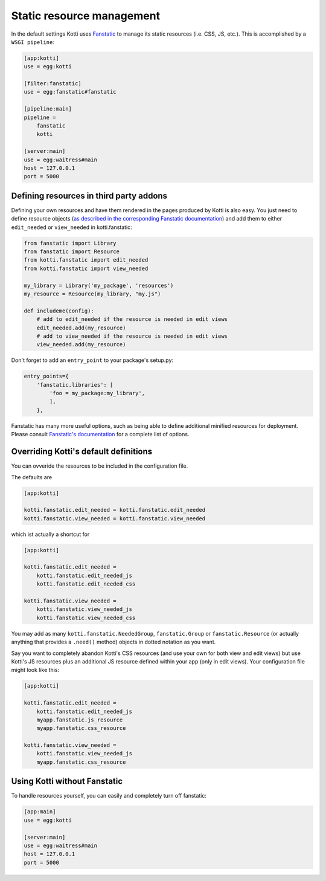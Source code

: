 .. _static resources:

Static resource management
==========================

In the default settings Kotti uses `Fanstatic`_ to manage its static resources (i.e. CSS, JS, etc.).
This is accomplished by a ``WSGI pipeline``:

.. code-block:: ini

    [app:kotti]
    use = egg:kotti

    [filter:fanstatic]
    use = egg:fanstatic#fanstatic

    [pipeline:main]
    pipeline =
        fanstatic
        kotti

    [server:main]
    use = egg:waitress#main
    host = 127.0.0.1
    port = 5000

Defining resources in third party addons
----------------------------------------

Defining your own resources and have them rendered in the pages produced by Kotti is also easy.
You just need to define resource objects (`as described in the corresponding Fanstatic documentation`_) and add them to either ``edit_needed`` or ``view_needed`` in kotti.fanstatic:

.. code-block:: python

  from fanstatic import Library
  from fanstatic import Resource
  from kotti.fanstatic import edit_needed
  from kotti.fanstatic import view_needed

  my_library = Library('my_package', 'resources')
  my_resource = Resource(my_library, "my.js")

  def includeme(config):
      # add to edit_needed if the resource is needed in edit views
      edit_needed.add(my_resource)
      # add to view_needed if the resource is needed in edit views
      view_needed.add(my_resource)

Don't forget to add an ``entry_point`` to your package's setup.py:

.. code-block:: python

  entry_points={
      'fanstatic.libraries': [
          'foo = my_package:my_library',
          ],
      },

Fanstatic has many more useful options, such as being able to define additional minified resources for deployment.
Please consult `Fanstatic's documentation`_ for a complete list of options.

Overriding Kotti's default definitions
--------------------------------------

You can ovveride the resources to be included in the configuration file.

The defaults are

.. code-block:: ini

    [app:kotti]

    kotti.fanstatic.edit_needed = kotti.fanstatic.edit_needed
    kotti.fanstatic.view_needed = kotti.fanstatic.view_needed

which ist actually a shortcut for

.. code-block:: ini

    [app:kotti]

    kotti.fanstatic.edit_needed =
        kotti.fanstatic.edit_needed_js
        kotti.fanstatic.edit_needed_css

    kotti.fanstatic.view_needed =
        kotti.fanstatic.view_needed_js
        kotti.fanstatic.view_needed_css

You may add as many ``kotti.fanstatic.NeededGroup``, ``fanstatic.Group`` or ``fanstatic.Resource`` (or actually anything that provides a ``.need()`` method) objects in dotted notation as you want.

Say you want to completely abandon Kotti's CSS resources (and use your own for both view and edit views) but use Kotti's JS resources plus an additional JS resource defined within your app (only in edit views). Your configuration file might look like this:

.. code-block:: ini

    [app:kotti]

    kotti.fanstatic.edit_needed =
        kotti.fanstatic.edit_needed_js
        myapp.fanstatic.js_resource
        myapp.fanstatic.css_resource

    kotti.fanstatic.view_needed =
        kotti.fanstatic.view_needed_js
        myapp.fanstatic.css_resource


Using Kotti without Fanstatic
-----------------------------

To handle resources yourself, you can easily and completely turn off fanstatic:

.. code-block:: ini

    [app:main]
    use = egg:kotti

    [server:main]
    use = egg:waitress#main
    host = 127.0.0.1
    port = 5000


.. _Fanstatic: http://www.fanstatic.org/
.. _as described in the corresponding Fanstatic documentation: http://fanstatic.readthedocs.org/en/latest/library.html
.. _Fanstatic's documentation: http://fanstatic.readthedocs.org/
